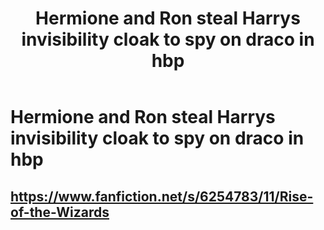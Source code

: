 #+TITLE: Hermione and Ron steal Harrys invisibility cloak to spy on draco in hbp

* Hermione and Ron steal Harrys invisibility cloak to spy on draco in hbp
:PROPERTIES:
:Author: ThWeebb
:Score: 1
:DateUnix: 1614193225.0
:DateShort: 2021-Feb-24
:FlairText: What's That Fic?
:END:

** [[https://www.fanfiction.net/s/6254783/11/Rise-of-the-Wizards]]
:PROPERTIES:
:Author: Gullible-Ad-2082
:Score: 3
:DateUnix: 1614195216.0
:DateShort: 2021-Feb-24
:END:
